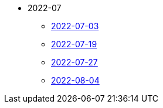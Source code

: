 * 2022-07
** xref:2022-07-03.adoc[2022-07-03]
** xref:2022-07-19.adoc[2022-07-19]
** xref:2022-07-27.adoc[2022-07-27]
** xref:2022-08-04.adoc[2022-08-04]